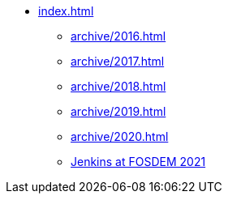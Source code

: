 * xref:index.adoc[]
** xref:archive/2016.adoc[]
** xref:archive/2017.adoc[]
** xref:archive/2018.adoc[]
** xref:archive/2019.adoc[]
** xref:archive/2020.adoc[]
** xref:index.adoc[Jenkins at FOSDEM 2021]